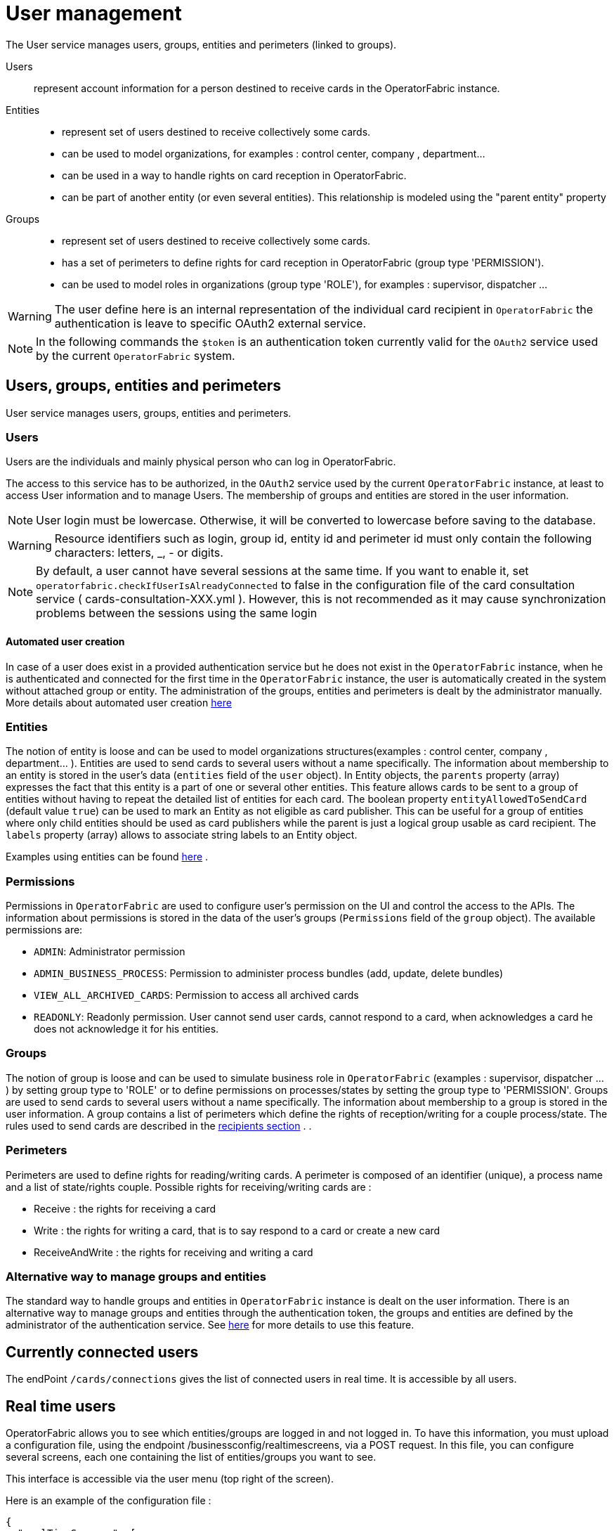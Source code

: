 // Copyright (c) 2018-2023 RTE (http://www.rte-france.com)
// See AUTHORS.txt
// This document is subject to the terms of the Creative Commons Attribution 4.0 International license.
// If a copy of the license was not distributed with this
// file, You can obtain one at https://creativecommons.org/licenses/by/4.0/.
// SPDX-License-Identifier: CC-BY-4.0



[[users_management]]
= User management 

The User service manages users, groups, entities and perimeters (linked to groups).

Users:: represent account information for a person destined to receive cards in the OperatorFabric instance.
Entities::
- represent set of users destined to receive collectively some cards.
- can be used to model organizations, for examples : control center, company , department... 
- can be used in a way to handle rights on card reception in OperatorFabric.
- can be part of another entity (or even several entities). This relationship is modeled using the "parent entity" property
Groups::
- represent set of users destined to receive collectively some cards.
- has a set of perimeters to define rights for card reception in OperatorFabric (group type 'PERMISSION').
- can be used to model roles in organizations (group type 'ROLE'), for examples : supervisor, dispatcher ... 

WARNING: The user define here is an internal representation of the individual card recipient in `OperatorFabric` the authentication is leave to specific OAuth2 external service.

NOTE: In the following commands the `$token` is an authentication token currently valid for the `OAuth2` service used by the current `OperatorFabric` system.


== Users, groups, entities and perimeters

User service manages users, groups, entities and perimeters.

=== Users

Users are the individuals and mainly physical person who can log in OperatorFabric.

The access to this service has to be authorized, in the `OAuth2` service used by the current `OperatorFabric` instance, at least to access User information and to manage Users. The membership of groups and entities are stored in the user information.

NOTE: User login must be lowercase. Otherwise, it will be converted to lowercase before saving to the database.

WARNING: Resource identifiers such as login, group id, entity id and perimeter id must only contain the following characters: letters, _, - or digits.

NOTE: By default, a user cannot have several sessions at the same time. If you want to enable it, set `operatorfabric.checkIfUserIsAlreadyConnected` to false in the configuration file of the card consultation service ( cards-consultation-XXX.yml ). However, this is not recommended as it may cause synchronization problems between the sessions using the same login


==== Automated user creation

In case of a user does exist in a provided authentication service but he does not exist in the `OperatorFabric`
instance, when he is authenticated and connected for the first time in the `OperatorFabric` instance, the user is
automatically created in the system without attached group or entity.
The administration of the groups, entities and perimeters is dealt by the administrator manually.
More details about automated user creation
ifdef::single-page-doc[<<opfab_spec_conf, here>>]
ifndef::single-page-doc[<</documentation/current/deployment/index.adoc#opfab_spec_conf, here>>]

=== Entities
The notion of entity is loose and can be used to model organizations structures(examples : control center, company , department... ).
Entities are used to send cards to several users without a name specifically. The information about membership to an
entity is stored in the user's data (`entities` field of the `user` object). In Entity objects, the `parents` property (array) expresses the fact that this entity is a part of one or several other entities. This feature allows cards to be sent to a group of entities without having to repeat the detailed list of entities for each card.
The boolean property `entityAllowedToSendCard` (default value `true`) can be used to mark an Entity as not eligible as card publisher. This can be useful for a group of entities where only child entities should be used as card publishers while the parent is just a logical group usable as card recipient. The `labels` property (array) allows to associate string labels to an Entity object.

Examples using entities can be found 
ifdef::single-page-doc[<<_send_to_several_users, here>>]
ifndef::single-page-doc[<</documentation/current/reference_doc/index.adoc#_send_to_several_users, here>>]
.

=== Permissions
Permissions in `OperatorFabric` are used to configure user's permission on the UI and control the access to the APIs.
The information about permissions is stored in the data of the user's groups (`Permissions` field of the `group` object).
The available permissions are:

 - `ADMIN`: Administrator permission
 - `ADMIN_BUSINESS_PROCESS`: Permission to administer process bundles (add, update, delete bundles)
 - `VIEW_ALL_ARCHIVED_CARDS`: Permission to access all archived cards
 - `READONLY`: Readonly permission. User cannot send user cards, cannot respond to a card, when acknowledges a card he does not acknowledge it for his entities.


=== Groups
The notion of group is loose and can be used to simulate business role in `OperatorFabric` (examples : supervisor, dispatcher ... ) by setting group type to 'ROLE' or to define permissions on processes/states by setting the group type to 'PERMISSION'.
Groups are used to send cards to several users without a name specifically. The information about membership to a
group is stored in the user information. A group contains a list of perimeters which define the rights of reception/writing for a couple process/state. The rules used to send cards are described in the
ifdef::single-page-doc[<<reception_rules, recipients section>>]
ifndef::single-page-doc[<</documentation/current/reference_doc/index.adoc#reception_rules, recipients section>>]
.
.

=== Perimeters
Perimeters are used to define rights for reading/writing cards. A perimeter is composed of an identifier (unique), a process name and a list of state/rights couple.
Possible rights for receiving/writing cards are :

- Receive : the rights for receiving a card
- Write : the rights for writing a card, that is to say respond to a card or create a new card
- ReceiveAndWrite : the rights for receiving and writing a card

=== Alternative way to manage groups and entities

The standard way to handle groups and entities in `OperatorFabric` instance is dealt on the user information.
There is an alternative way to manage groups and entities through the authentication token, the groups and entities are defined by the administrator of the authentication service.
See
ifdef::single-page-doc[<<jwt_mode, here>>]
ifndef::single-page-doc[<</documentation/current/deployment/index.adoc#jwt_mode, here>>]
for more details to use this feature.

== Currently connected users

The endPoint `/cards/connections` gives the list of connected users in real time. It is accessible by all users.

== Real time users

OperatorFabric allows you to see which entities/groups are logged in and not logged in. To have this information, you must upload a configuration file, using the endpoint /businessconfig/realtimescreens, via a POST request. In this file, you can configure several screens, each one containing the list of entities/groups you want to see.

This interface is accessible via the user menu (top right of the screen).

Here is an example of the configuration file :

[source,json]
----
{
  "realTimeScreens": [
    {
      "screenName": "All Control Centers",
      "screenColumns": [
        {
          "entitiesGroups": [
            {
              "name": "French Control Centers",
              "entities": [
                "ENTITY1_FR",
                "ENTITY2_FR",
                "ENTITY3_FR",
                "ENTITY4_FR"
              ]
            },
            {
              "name": "Italian Control Centers",
              "entities": [
                "ENTITY1_IT",
                "ENTITY2_IT",
                "ENTITY3_IT"
              ]
            },
            {
              "name": "Dutch Control Centers",
              "entities": [
                "ENTITY1_NL",
                "ENTITY2_NL"
              ]
            }
          ]
        },
        {
          "entitiesGroups": [
            {
              "name": "Central Supervision Centers",
              "entities": [
                "IT_SUPERVISOR_ENTITY"
              ]
            }
          ]
        }
      ]
    },
    {
      "screenName": "French Control Centers",
      "screenColumns": [
        {
          "entitiesGroups": [
            {
              "name": "French Control Centers",
              "entities": [
                "ENTITY1_FR",
                "ENTITY2_FR",
                "ENTITY3_FR",
                "ENTITY4_FR"
              ]
            }
          ]
        },
        {
          "entitiesGroups": [
            {
              "name": "Central Supervision Centers",
              "entities": [
                "IT_SUPERVISOR_ENTITY"
              ]
            }
          ]
        }
      ]
    },
    {
      "screenName": "Italian Control Centers",
      "screenColumns": [
        {
          "entitiesGroups": [
            {
              "name": "Italian Control Centers",
              "entities": [
                "ENTITY1_IT",
                "ENTITY2_IT",
                "ENTITY3_IT"
              ]
            }
          ]
        },
        {
          "entitiesGroups": [
            {
              "name": "Central Supervision Centers",
              "entities": [
                "IT_SUPERVISOR_ENTITY"
              ]
            }
          ]
        }
      ]
    },
    {
      "screenName": "Dutch Control Centers",
      "screenColumns": [
        {
          "entitiesGroups": [
            {
              "name": "Dutch Control Centers",
              "entities": [
                "ENTITY1_NL",
                "ENTITY2_NL"
              ]
            }
          ]
        },
        {
          "entitiesGroups": [
            {
              "name": "Central Supervision Centers",
              "entities": [
                "IT_SUPERVISOR_ENTITY"
              ]
            }
          ]
        }
      ]
    }
  ]
}
----

With this configuration file, 4 different screens will be available : "All Control Centers", "French Control Centers", "Italian Control Centers" and "Dutch Control Centers".

For example, in the UI, "All Control Centers" will look like :

image::realtimescreens_screenshot.png[Real Time Screens screenshot,align="center"]

== Activity area

OperatorFabric allows you to connect/disconnect to/from one or several entity/ies. By default, the user is connected to
all the entities to which he belongs.
By choosing to disconnect from an entity, the user will still be a member of this entity, but he will no longer have
access to the cards intended for this entity, until he reconnects to it.

If set visible in ui-menu.json, this interface is accessible via the user menu (top right of the screen).

The choice of activity area may be done during user logging phase if you set selectActivityAreaOnLogin to true in web-ui.json.

If the user is a member of one (or more) real-time group(s), then he will see on the screen the members of these groups, currently connected.

== User actions logs

OperatorFabric allows you to view most relevant user actions:

- OPEN_SUBSCRIPTION 
- CLOSE_SUBSCRIPTION 
- ACK_CARD
- UNACK_CARD
- READ_CARD
- UNREAD_CARD
- SEND_CARD
- SEND_RESPONSE

For each action the following information are available: 

- `date`: date and time of the action 
- `action`: type of action 
- `login`: username of te user who performed the action
- `entities`: list of user entities
- `cardUid`: card Uid
- `comment`: textual information

By default, logs older than 61 days are automatically deleted.

If set visible in ui-menu.json and user is admin, this interface is accessible via the user menu (top right of the screen).




